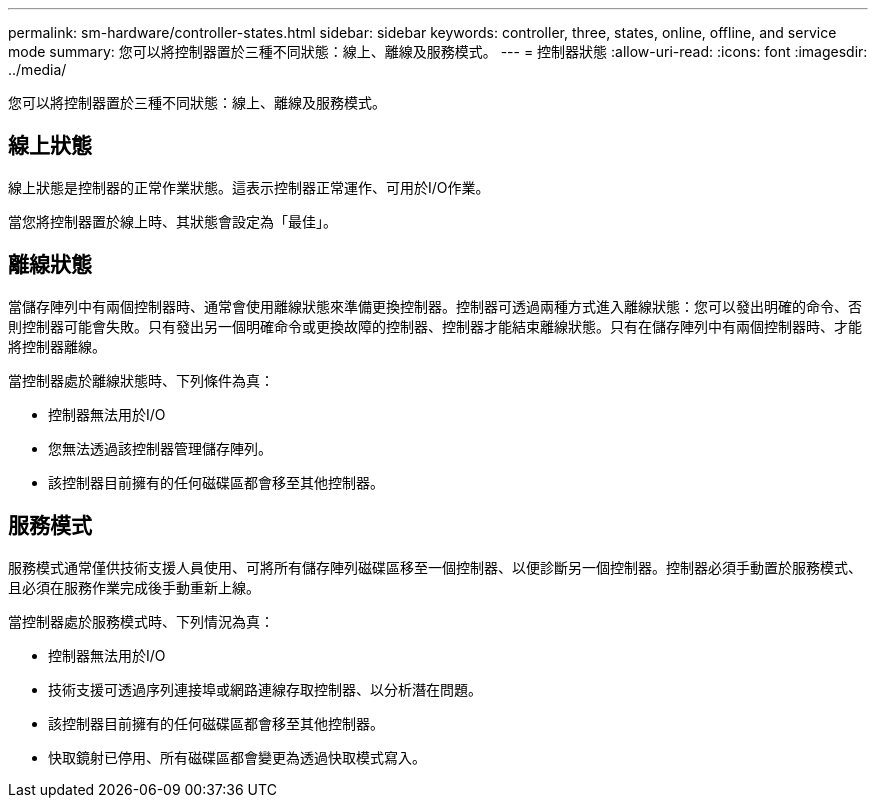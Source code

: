 ---
permalink: sm-hardware/controller-states.html 
sidebar: sidebar 
keywords: controller, three, states, online, offline, and service mode 
summary: 您可以將控制器置於三種不同狀態：線上、離線及服務模式。 
---
= 控制器狀態
:allow-uri-read: 
:icons: font
:imagesdir: ../media/


[role="lead"]
您可以將控制器置於三種不同狀態：線上、離線及服務模式。



== 線上狀態

線上狀態是控制器的正常作業狀態。這表示控制器正常運作、可用於I/O作業。

當您將控制器置於線上時、其狀態會設定為「最佳」。



== 離線狀態

當儲存陣列中有兩個控制器時、通常會使用離線狀態來準備更換控制器。控制器可透過兩種方式進入離線狀態：您可以發出明確的命令、否則控制器可能會失敗。只有發出另一個明確命令或更換故障的控制器、控制器才能結束離線狀態。只有在儲存陣列中有兩個控制器時、才能將控制器離線。

當控制器處於離線狀態時、下列條件為真：

* 控制器無法用於I/O
* 您無法透過該控制器管理儲存陣列。
* 該控制器目前擁有的任何磁碟區都會移至其他控制器。




== 服務模式

服務模式通常僅供技術支援人員使用、可將所有儲存陣列磁碟區移至一個控制器、以便診斷另一個控制器。控制器必須手動置於服務模式、且必須在服務作業完成後手動重新上線。

當控制器處於服務模式時、下列情況為真：

* 控制器無法用於I/O
* 技術支援可透過序列連接埠或網路連線存取控制器、以分析潛在問題。
* 該控制器目前擁有的任何磁碟區都會移至其他控制器。
* 快取鏡射已停用、所有磁碟區都會變更為透過快取模式寫入。

